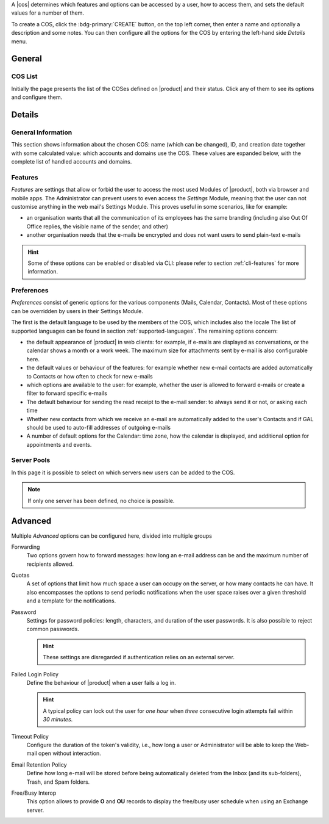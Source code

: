 A |cos| determines which features and options can be accessed by a
user, how to access them, and sets the default values for a number of
them.

To create a COS, click the :bdg-primary:`CREATE` button, on the top
left corner, then enter a name and optionally a description and some
notes. You can then configure all the options for the COS by entering
the left-hand side *Details* menu.

General
-------

COS List
~~~~~~~~

Initially the page presents the list of the COSes defined on |product|
and their status. Click any of them to see its options and configure them.

Details
-------

.. _cos_info:

General Information
~~~~~~~~~~~~~~~~~~~

This section shows information about the chosen COS: name (which can
be changed), ID, and creation date together with some calculated
value: which accounts and domains use the COS. These values are
expanded below, with the complete list of handled accounts and
domains.

.. _cos-features:

Features
~~~~~~~~

*Features* are settings that allow or forbid the user to access the
most used Modules of |product|, both via browser and mobile apps. The
Administrator can prevent users to even access the `Settings` Module,
meaning that the user can not customise anything in the web mail's
Settings Module. This proves useful in some scenarios, like for
example:

* an organisation wants that all the communication of its employees
  has the same branding (including also Out Of Office replies, the
  visible name of the sender, and other)
* another organisation needs that the e-mails be encrypted and does
  not want users to send plain-text e-mails

.. hint:: Some of these options can be enabled or disabled via CLI:
   please refer to section :ref:`cli-features` for more information.

.. _cos-prefs:

Preferences
~~~~~~~~~~~

*Preferences* consist of generic options for the various components
(Mails, Calendar, Contacts). Most of these options can be overridden
by users in their Settings Module.

The first is the default language to be used by the members of the
COS, which includes also the locale The list of supported languages
can be found in section :ref:`supported-languages`. The remaining
options concern:

* the default appearance of |product| in web clients: for example, if
  e-mails are displayed as conversations, or the calendar shows a
  month or a work week. The maximum size for attachments sent by
  e-mail is also configurable here.

* the default values or behaviour of the features: for example whether
  new e-mail contacts are added automatically to Contacts or how
  often to check for new e-mails

* which options are available to the user: for example, whether the
  user is allowed to forward e-mails or create a filter to forward
  specific e-mails

* The default behaviour for sending the read receipt to the e-mail
  sender: to always send it or not, or asking each time

* Whether new contacts from which we receive an e-mail are
  automatically added to the user's Contacts and if GAL should be used
  to auto-fill addresses of outgoing e-mails

* A number of default options for the Calendar: time zone, how the
  calendar is displayed, and additional option for appointments and
  events.

.. _cos-pool:

Server Pools
~~~~~~~~~~~~

In this page it is possible to select on which servers new users can
be added to the COS.

.. note:: If only one server has been defined, no choice is possible.

.. _cos-adv:

Advanced
--------

Multiple *Advanced* options can be configured here, divided into
multiple groups

Forwarding
  Two options govern how to forward messages: how long an e-mail
  address can be and the maximum number of recipients allowed.

.. index:: Quota; by COS

Quotas
  A set of options that limit how much space a user can occupy on the
  server, or how many contacts he can have. It also encompasses the
  options to send periodic notifications when the user space raises
  over a given threshold and a template for the notifications.

.. index:: Password policies; by COS

Password
  Settings for password policies: length, characters, and duration of
  the user passwords. It is also possible to reject common passwords.

  .. hint:: These settings are disregarded if authentication relies on
     an external server.

Failed Login Policy
  Define the behaviour of |product| when a user fails a log in.

  .. hint:: A typical policy can lock out the user for *one hour* when
     *three* consecutive login attempts fail within *30 minutes*.

Timeout Policy
  Configure the duration of the token's validity, i.e., how long a
  user or Administrator will be able to keep the Web-mail open without
  interaction.

Email Retention Policy
  Define how long e-mail will be stored before being automatically
  deleted from the Inbox (and its sub-folders), Trash, and Spam
  folders.

Free/Busy Interop
  This option allows to provide **O** and **OU** records to display
  the free/busy user schedule when using an Exchange server.
